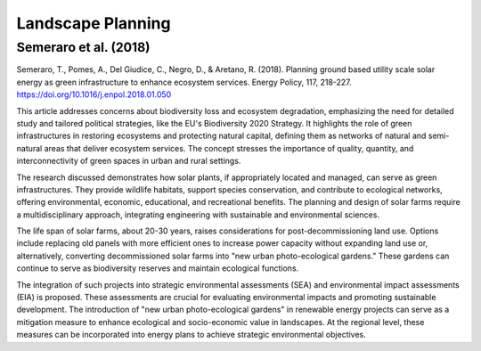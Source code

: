 Landscape Planning
==================

Semeraro et al. (2018)
----------------------
Semeraro, T., Pomes, A., Del Giudice, C., Negro, D., & Aretano, R. (2018). Planning ground based utility scale solar energy as green infrastructure to enhance ecosystem services. Energy Policy, 117, 218-227. https://doi.org/10.1016/j.enpol.2018.01.050

This article addresses concerns about biodiversity loss and ecosystem degradation, emphasizing the need for detailed study and tailored political strategies, like the EU's Biodiversity 2020 Strategy. It highlights the role of green infrastructures in restoring ecosystems and protecting natural capital, defining them as networks of natural and semi-natural areas that deliver ecosystem services. The concept stresses the importance of quality, quantity, and interconnectivity of green spaces in urban and rural settings.

The research discussed demonstrates how solar plants, if appropriately located and managed, can serve as green infrastructures. They provide wildlife habitats, support species conservation, and contribute to ecological networks, offering environmental, economic, educational, and recreational benefits. The planning and design of solar farms require a multidisciplinary approach, integrating engineering with sustainable and environmental sciences.

The life span of solar farms, about 20-30 years, raises considerations for post-decommissioning land use. Options include replacing old panels with more efficient ones to increase power capacity without expanding land use or, alternatively, converting decommissioned solar farms into "new urban photo-ecological gardens." These gardens can continue to serve as biodiversity reserves and maintain ecological functions.

The integration of such projects into strategic environmental assessments (SEA) and environmental impact assessments (EIA) is proposed. These assessments are crucial for evaluating environmental impacts and promoting sustainable development. The introduction of "new urban photo-ecological gardens" in renewable energy projects can serve as a mitigation measure to enhance ecological and socio-economic value in landscapes. At the regional level, these measures can be incorporated into energy plans to achieve strategic environmental objectives.
